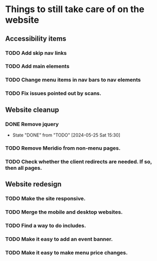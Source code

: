 * Things to still take care of on the website
** Accessibility items
*** TODO Add skip nav links
*** TODO Add main elements
*** TODO Change menu items in nav bars to nav elements
*** TODO Fix issues pointed out by scans.
** Website cleanup
*** DONE Remove jquery
- State "DONE"       from "TODO"       [2024-05-25 Sat 15:30]
*** TODO Remove Meridio from non-menu pages.
*** TODO Check whether the client redirects are needed.  If so, then all pages.
** Website redesign
*** TODO Make the site responsive.
*** TODO Merge the mobile and desktop websites.
*** TODO Find a way to do includes.
*** TODO Make it easy to add an event banner.
*** TODO Make it easy to make menu price changes.
